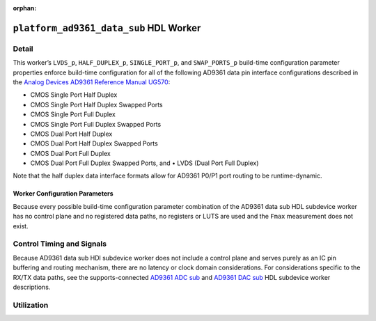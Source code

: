 .. platform_ad9361_data_sub HDL worker

.. This file is protected by Copyright. Please refer to the COPYRIGHT file
   distributed with this source distribution.

   This file is part of OpenCPI <http://www.opencpi.org>

   OpenCPI is free software: you can redistribute it and/or modify it under the
   terms of the GNU Lesser General Public License as published by the Free
   Software Foundation, either version 3 of the License, or (at your option) any
   later version.

   OpenCPI is distributed in the hope that it will be useful, but WITHOUT ANY
   WARRANTY; without even the implied warranty of MERCHANTABILITY or FITNESS FOR
   A PARTICULAR PURPOSE. See the GNU Lesser General Public License for
   more details.

   You should have received a copy of the GNU Lesser General Public License
   along with this program. If not, see <http://www.gnu.org/licenses/>.

:orphan:

.. _platform_ad9361_data_sub-HDL-worker:


``platform_ad9361_data_sub`` HDL Worker
=======================================

Detail
------
This worker’s ``LVDS_p``, ``HALF_DUPLEX_p``, ``SINGLE_PORT_p``, and ``SWAP_PORTS_p`` build-time
configuration parameter properties
enforce build-time configuration for all of the following AD9361 data pin interface configurations
described in the `Analog Devices AD9361 Reference Manual UG570 <https://www.manualslib.com/manual/1071572/Analog-Devices-Ad9361.html>`_:

* CMOS Single Port Half Duplex
  
* CMOS Single Port Half Duplex Swapped Ports
  
* CMOS Single Port Full Duplex
  
* CMOS Single Port Full Duplex Swapped Ports
  
* CMOS Dual Port Half Duplex
  
* CMOS Dual Port Half Duplex Swapped Ports
  
* CMOS Dual Port Full Duplex
  
* CMOS Dual Port Full Duplex Swapped Ports, and • LVDS (Dual Port Full Duplex)
  
Note that the half duplex data interface formats allow for AD9361 P0/P1 port routing to be runtime-dynamic.

.. ocpi_documentation_worker::

   dev_data_dac: Interface for data bus that drives configuration-specific AD9361 pins that correspond to the TX data path, and also a signal that drives the output buffer that drives the AD9361 ``TX_FRAME_P`` pin. See the worker's OWD for details.
   dev_data_adc: Interface for data bus driven by configuration-specific AD9361 pins that correspond to the RX data path, and also a signal output of buffer whose input is the AD9361 ``RX_FRAME_p`` pin's signal. See the worker's OWD for details.
   dev_data_clk: Buffered version of the ``AD9361 DATA_CLK_P`` pin.
..   iostandard_is_lvds: Set to ``1`` if the build-time configuration specified LVDS mode; set to ``0`` otherwise.
..   p0_p1_are_swapped: Set to ``1`` if the build-time configuration inverted P0 and P1 data port roles; set to ``0`` otherwise.

Worker Configuration Parameters
~~~~~~~~~~~~~~~~~~~~~~~~~~~~~~~
Because every possible build-time configuration parameter combination of
the AD9361 data sub HDL subdevice worker
has no control plane and no registered data paths, no registers or LUTS
are used and the ``Fmax`` measurement does not exist.


Control Timing and Signals
--------------------------
Because AD9361 data sub HDl subdevice worker does not include a control plane and serves purely as an IC pin
buffering and routing mechanism, there are no latency or clock domain considerations.
For considerations specific to the RX/TX data paths, see the supports-connected
`AD9361 ADC sub <https://opencpi.gitlab.io/releases/develop/docs/assets/AD9361_ADC_Sub.pdf>`_
and `AD9361 DAC sub <https://opencpi.gitlab.io/releases/develop/docs/assets/AD9361_DAC_Sub.pdf>`_
HDL subdevice worker descriptions.


Utilization
-----------
.. ocpi_documentation_utilization::
